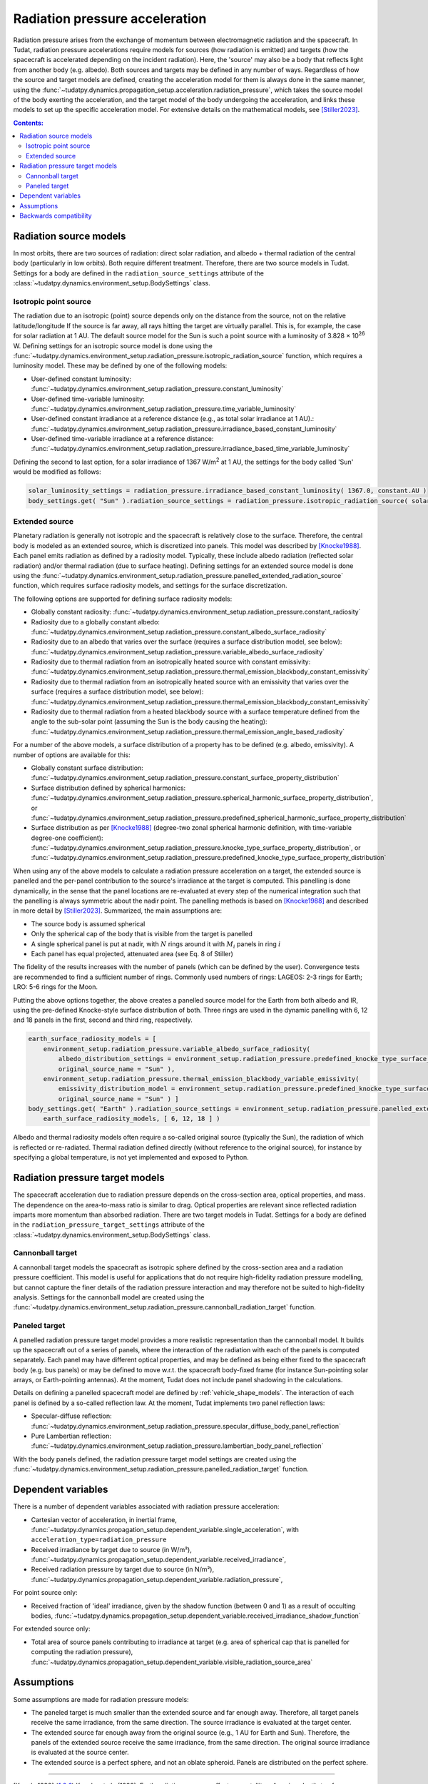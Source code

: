.. _radiation_pressure_acceleration:

================================
Radiation pressure acceleration
================================

Radiation pressure arises from the exchange of momentum between electromagnetic radiation and the spacecraft.
In Tudat, radiation pressure accelerations require models for sources (how radiation is emitted) and targets
(how the spacecraft is accelerated depending on the incident radiation). Here, the 'source' may also be a body
that reflects light from another body (e.g. albedo). Both sources and targets may be defined in any number of ways.
Regardless of how the source and target models are defined, creating the acceleration model for them is always done
in the same manner, using the :func:`~tudatpy.dynamics.propagation_setup.acceleration.radiation_pressure`,
which takes the source model of the body exerting the acceleration, and the target model of the body undergoing the
acceleration, and links these models to set up the specific acceleration model.
For extensive details on the mathematical
models, see [Stiller2023]_.

.. contents:: Contents:
    :depth: 3


Radiation source models
========================
In most orbits, there are two sources of radiation: direct solar radiation, and albedo + thermal radiation of the
central body (particularly in low orbits). Both require different treatment. Therefore, there are two source models in Tudat.
Settings for a body are defined in the ``radiation_source_settings`` attribute of the :class:`~tudatpy.dynamics.environment_setup.BodySettings` class.


Isotropic point source
------------------------
The radiation due to an isotropic (point) source depends only on the distance from the source, not on the relative latitude/longitude
If the source is far away, all rays hitting the target are virtually parallel. This is, for example, the case for solar radiation at 1 AU.
The default source model for the Sun is such a point source with a luminosity of 3.828 × 10\ :sup:`26` W. Defining settings for an
isotropic source model is done using the :func:`~tudatpy.dynamics.environment_setup.radiation_pressure.isotropic_radiation_source`
function, which requires a luminosity model. These may be defined by one of the following models:

* User-defined constant luminosity: :func:`~tudatpy.dynamics.environment_setup.radiation_pressure.constant_luminosity`
* User-defined time-variable luminosity: :func:`~tudatpy.dynamics.environment_setup.radiation_pressure.time_variable_luminosity`
* User-defined constant irradiance at a reference distance (e.g., as total solar irradiance at 1 AU).: :func:`~tudatpy.dynamics.environment_setup.radiation_pressure.irradiance_based_constant_luminosity`
* User-defined time-variable irradiance at a reference distance: :func:`~tudatpy.dynamics.environment_setup.radiation_pressure.irradiance_based_time_variable_luminosity`

Defining the second to last option, for a solar irradiance of 1367 W/m\ :sup:`2` at 1 AU, the settings for the body called 'Sun' would be modified as follows:

.. code-block:: python

  solar_luminosity_settings = radiation_pressure.irradiance_based_constant_luminosity( 1367.0, constant.AU )
  body_settings.get( "Sun" ).radiation_source_settings = radiation_pressure.isotropic_radiation_source( solar_luminosity_settings )


Extended source
------------------------
Planetary radiation is generally not isotropic and the spacecraft is relatively close to the surface.
Therefore, the central body is modeled as an extended source, which is discretized into panels.
This model was described by [Knocke1988]_. Each panel emits radiation as defined by a radiosity model.
Typically, these include albedo radiation (reflected solar radiation) and/or thermal radiation (due to surface heating).
Defining settings for an extended source model is done using the :func:`~tudatpy.dynamics.environment_setup.radiation_pressure.panelled_extended_radiation_source`
function, which requires surface radiosity models, and settings for the surface discretization.

The following options are supported for defining surface radiosity models:

* Globally constant radiosity: :func:`~tudatpy.dynamics.environment_setup.radiation_pressure.constant_radiosity`
* Radiosity due to a globally constant albedo: :func:`~tudatpy.dynamics.environment_setup.radiation_pressure.constant_albedo_surface_radiosity`
* Radiosity due to an albedo that varies over the surface (requires a surface distribution model, see below): :func:`~tudatpy.dynamics.environment_setup.radiation_pressure.variable_albedo_surface_radiosity`
* Radiosity due to thermal radiation from an isotropically heated source with constant emissivity: :func:`~tudatpy.dynamics.environment_setup.radiation_pressure.thermal_emission_blackbody_constant_emissivity`
* Radiosity due to thermal radiation from an isotropically heated source with an emissivity that varies over the surface (requires a surface distribution model, see below): :func:`~tudatpy.dynamics.environment_setup.radiation_pressure.thermal_emission_blackbody_constant_emissivity`
* Radiosity due to thermal radiation from a heated blackbody source with a surface temperature defined from the angle to the sub-solar point (assuming the Sun is the body causing the heating): :func:`~tudatpy.dynamics.environment_setup.radiation_pressure.thermal_emission_angle_based_radiosity`

For a number of the above models, a surface distribution of a property has to be defined (e.g. albedo, emissivity). A number of options are available for this:

* Globally constant surface distribution: :func:`~tudatpy.dynamics.environment_setup.radiation_pressure.constant_surface_property_distribution`
* Surface distribution defined by spherical harmonics: :func:`~tudatpy.dynamics.environment_setup.radiation_pressure.spherical_harmonic_surface_property_distribution`, or :func:`~tudatpy.dynamics.environment_setup.radiation_pressure.predefined_spherical_harmonic_surface_property_distribution`
* Surface distribution as per [Knocke1988]_ (degree-two zonal spherical harmonic definition, with time-variable degree-one coefficient): :func:`~tudatpy.dynamics.environment_setup.radiation_pressure.knocke_type_surface_property_distribution`, or :func:`~tudatpy.dynamics.environment_setup.radiation_pressure.predefined_knocke_type_surface_property_distribution`

When using any of the above models to calculate a radiation pressure acceleration on a target, the extended source is panelled and the per-panel contribution to the
source's irradiance at the target is computed. This panelling is done dynamically, in the sense that the panel locations
are re-evaluated at every step of the numerical integration such that the panelling is always symmetric about the nadir point.
The panelling methods is based on [Knocke1988]_ and described in more detail by [Stiller2023]_. Summarized,
the main assumptions are:

* The source body is assumed spherical
* Only the spherical cap of the body that is visible from the target is panelled
* A single spherical panel is put at nadir, with :math:`N` rings around it with :math:`M_{i}` panels in ring :math:`i`
* Each panel has equal projected, attenuated area (see Eq. 8 of Stiller)

The fidelity of the results increases with the number of panels (which can be defined by the user).
Convergence tests are recommended to find a sufficient number of rings.
Commonly used numbers of rings: LAGEOS: 2-3 rings for Earth; LRO: 5-6 rings for the Moon.

Putting the above options together, the above creates a panelled source model for the Earth from both albedo and IR,
using the pre-defined Knocke-style surface distribution of both. Three rings are used in the dynamic panelling with
6, 12 and 18 panels in the first, second and third ring, respectively.

.. code-block:: python

    earth_surface_radiosity_models = [
        environment_setup.radiation_pressure.variable_albedo_surface_radiosity(
            albedo_distribution_settings = environment_setup.radiation_pressure.predefined_knocke_type_surface_property_distribution( environment_setup.radiation_pressure.albedo_knocke ),
            original_source_name = "Sun" ),
        environment_setup.radiation_pressure.thermal_emission_blackbody_variable_emissivity(
            emissivity_distribution_model = environment_setup.radiation_pressure.predefined_knocke_type_surface_property_distribution(            environment_setup.radiation_pressure.emissivity_knocke ),
            original_source_name = "Sun" ) ]
    body_settings.get( "Earth" ).radiation_source_settings = environment_setup.radiation_pressure.panelled_extended_radiation_source(
        earth_surface_radiosity_models, [ 6, 12, 18 ] )

Albedo and thermal radiosity models often require a so-called original source (typically the Sun), the radiation of which is reflected or re-radiated.
Thermal radiation defined directly (without reference to
the original source), for instance by specifying a global temperature, is not yet implemented and exposed to Python.


Radiation pressure target models
=================================
The spacecraft acceleration due to radiation pressure depends on the cross-section area, optical properties, and mass.
The dependence on the area-to-mass ratio is similar to drag. Optical properties are relevant since reflected radiation
imparts more momentum than absorbed radiation. There are two target models in Tudat.
Settings for a body are defined in the ``radiation_pressure_target_settings`` attribute of the :class:`~tudatpy.dynamics.environment_setup.BodySettings` class.


Cannonball target
------------------
A cannonball target models the spacecraft as isotropic sphere defined by the cross-section area and a radiation
pressure coefficient. This model is useful for applications that do not require high-fidelity radiation pressure modelling,
but cannot capture the finer details of the radiation pressure interaction and may therefore not be suited to high-fidelity analysis.
Settings for the cannonball model are created using the :func:`~tudatpy.dynamics.environment_setup.radiation_pressure.cannonball_radiation_target` function.


Paneled target
------------------
A panelled radiation pressure target model provides a more realistic representation than the cannonball model. It builds
up the spacecraft out of a series of panels, where the interaction of the radiation with each of the panels is computed
separately. Each panel may have different optical properties, and may be defined as being either fixed to the spacecraft body
(e.g. bus panels) or may be defined to move w.r.t. the spacecraft body-fixed frame (for instance Sun-pointing solar arrays, or
Earth-pointing antennas). At the moment, Tudat does not include panel shadowing in the calculations.

Details on defining a panelled spacecraft model are defined by :ref:`vehicle_shape_models`. The interaction of each panel is defined by a so-called
reflection law. At the moment, Tudat implements two panel reflection laws:

* Specular-diffuse reflection: :func:`~tudatpy.dynamics.environment_setup.radiation_pressure.specular_diffuse_body_panel_reflection`
* Pure Lambertian reflection: :func:`~tudatpy.dynamics.environment_setup.radiation_pressure.lambertian_body_panel_reflection`

With the body panels defined, the radiation pressure target model settings are created using the
:func:`~tudatpy.dynamics.environment_setup.radiation_pressure.panelled_radiation_target` function.

Dependent variables
===================
There is a number of dependent variables associated with radiation pressure acceleration:

* Cartesian vector of acceleration, in inertial frame, :func:`~tudatpy.dynamics.propagation_setup.dependent_variable.single_acceleration`, with ``acceleration_type=radiation_pressure``
* Received irradiance by target due to source (in W/m²), :func:`~tudatpy.dynamics.propagation_setup.dependent_variable.received_irradiance`,
* Received radiation pressure by target due to source (in N/m²), :func:`~tudatpy.dynamics.propagation_setup.dependent_variable.radiation_pressure`,

For point source only:

* Received fraction of 'ideal' irradiance, given by the shadow function (between 0 and 1) as a result of occulting bodies,  :func:`~tudatpy.dynamics.propagation_setup.dependent_variable.received_irradiance_shadow_function`

For extended source only:

* Total area of source panels contributing to irradiance at target (e.g. area of spherical cap that is panelled for computing the radiation pressure), :func:`~tudatpy.dynamics.propagation_setup.dependent_variable.visible_radiation_source_area`

Assumptions
===========
Some assumptions are made for radiation pressure models:

* The paneled target is much smaller than the extended source and far enough away. Therefore, all target panels receive the same irradiance, from the same direction. The source irradiance is evaluated at the target center.
* The extended source far enough away from the original source (e.g., 1 AU for Earth and Sun). Therefore, the panels of the extended source receive the same irradiance, from the same direction. The original source irradiance is evaluated at the source center.
* The extended source is a perfect sphere, and not an oblate spheroid. Panels are distributed on the perfect sphere.

=================

.. [Knocke1988] Knocke et al., (1988). Earth radiation pressure effects on satellites.
   American Institute of Aeronautics and Astronautics, Astrodynamics Conference, https://doi.org/10.2514/6.1988-4292.
.. [Stiller2023] Knocke et al., (1988). Short-term orbital effects of radiation pressure on the Lunar Reconnaissance Orbiter.
   TU Delft, Research paper for the Honours Programme Bachelor, http://resolver.tudelft.nl/uuid:8a82400a-2233-4a84-98be-ed37f7eeb620.


Backwards compatibility
========================

As of tudatpy version 0.8, the radiation pressure implementation has been completely refactored. The code for the old
cannonball radiation pressure models will, however, still be supported for some time. You can easily modify your code
to start using the new interfaces, and access all the powerful new functionality we provide for radiation pressure!

**Source model** In version <0.8, only the Sun was supported as a source, with a hard-coded constant luminosity.
The default settings for the Sun's radiation pressure source models are identical to the ones in version >= 0.8, and no action needs to be taken
to modify the code.

**Target model** In version <0.8, the cannonball radiation pressure properties were defined through a 'radiation pressure interface', which
has been replaced with a more flexible and generic target model.

Creation of radiation pressure settings as follows (in version <0.8):

.. code-block:: python

  reference_area_radiation = 4.0
  radiation_pressure_coefficient = 1.2
  occulting_bodies = ["Earth"]
  radiation_pressure_settings = environment_setup.radiation_pressure.cannonball(
      "Sun", reference_area_radiation, radiation_pressure_coefficient, occulting_bodies )

Is to be replaced with the creation of radiation_pressure_target_settings (in version >=0.8):

.. code-block:: python

  reference_area_radiation = 4.0
  radiation_pressure_coefficient = 1.2
  occulting_bodies_dict = dict()
  occulting_bodies_dict[ "Sun" ] = [ "Earth" ]
  vehicle_target_settings = environment_setup.radiation_pressure.cannonball_radiation_target(
      reference_area_radiation, radiation_pressure_coefficient, occulting_bodies_dict )

In version <0.8, the ``radiation_pressure_settings`` were either assigned to the ``radiationPressureSettings`` of the body settings, or assigned to existing bodies
using the ``add_radiation_pressure_interface`` function. In version >=0.8, the interfaces are similar, either assigning the
``radiation_pressure_target_settings`` to the body settings as follows (for a target body named 'Vehicle'):

.. code-block:: python

  body_settings.get( "Vehicle" ).radiation_pressure_target_settings = vehicle_target_settings

or creating the target settings and adding them to an existing body:

.. code-block:: python

  add_radiation_pressure_target_model( bodies, "Vehicle", vehicle_target_settings )

**Acceleration model** Finally, defining the settings for the acceleration model using the :func:`~propagation_setup.acceleration.cannonball_radiation_pressure`,
this is now replaced with the :func:`~tudatpy.dynamics.propagation_setup.acceleration.radiation_pressure`, which
automatically checks the type of the target and source model, and creates the resulting acceleration model accordingly
